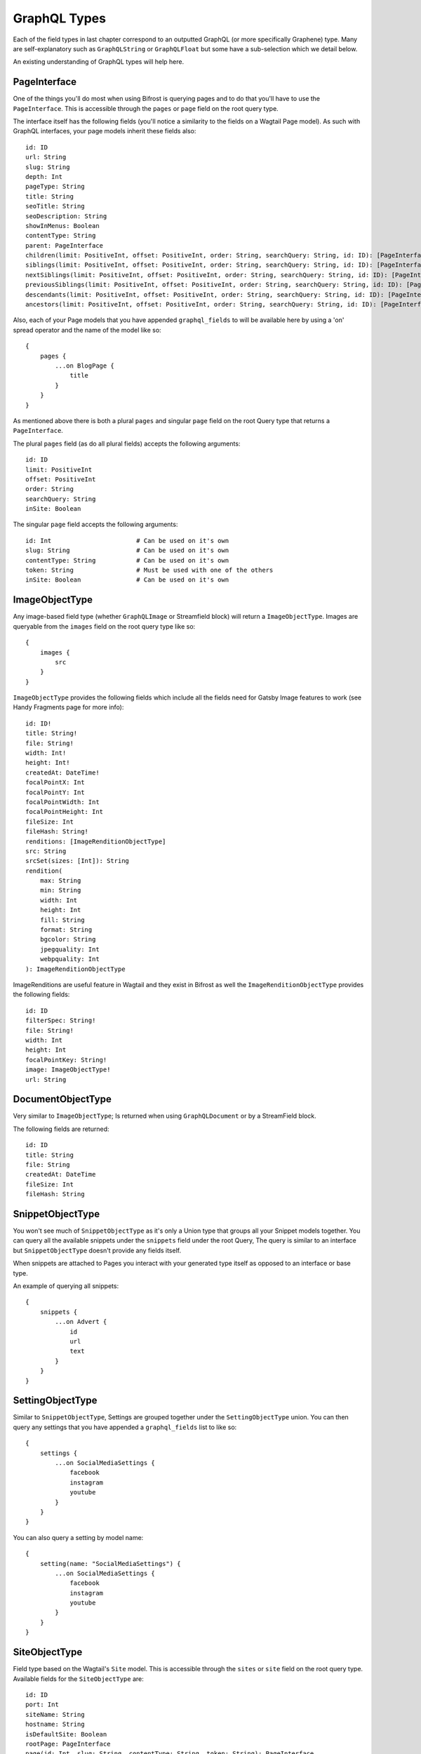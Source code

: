 GraphQL Types
=============

Each of the field types in last chapter correspond to an outputted GraphQL
(or more specifically Graphene) type. Many are self-explanatory such as
``GraphQLString`` or ``GraphQLFloat`` but some have a sub-selection which we
detail below.

An existing understanding of GraphQL types will help here.


PageInterface
^^^^^^^^^^^^^

One of the things you'll do most when using Bifrost is querying pages and to
do that you'll have to use the ``PageInterface``. This is accessible through
the ``pages`` or ``page`` field on the root query type.



The interface itself has the following fields (you'll notice a similarity to
the fields on a Wagtail Page model). As such with GraphQL interfaces, your page
models inherit these fields also:

::

    id: ID
    url: String
    slug: String
    depth: Int
    pageType: String
    title: String
    seoTitle: String
    seoDescription: String
    showInMenus: Boolean
    contentType: String
    parent: PageInterface
    children(limit: PositiveInt, offset: PositiveInt, order: String, searchQuery: String, id: ID): [PageInterface]
    siblings(limit: PositiveInt, offset: PositiveInt, order: String, searchQuery: String, id: ID): [PageInterface]
    nextSiblings(limit: PositiveInt, offset: PositiveInt, order: String, searchQuery: String, id: ID): [PageInterface]
    previousSiblings(limit: PositiveInt, offset: PositiveInt, order: String, searchQuery: String, id: ID): [PageInterface]
    descendants(limit: PositiveInt, offset: PositiveInt, order: String, searchQuery: String, id: ID): [PageInterface]
    ancestors(limit: PositiveInt, offset: PositiveInt, order: String, searchQuery: String, id: ID): [PageInterface]


Also, each of your Page models that you have appended ``graphql_fields`` to will be
available here by using a 'on' spread operator and the name of the model like so:

::

    {
        pages {
            ...on BlogPage {
                title
            }
        }
    }


As mentioned above there is both a plural ``pages`` and singular ``page``
field on the root Query type that returns a ``PageInterface``.

The plural ``pages`` field (as do all plural fields)
accepts the following arguments:

::

    id: ID
    limit: PositiveInt
    offset: PositiveInt
    order: String
    searchQuery: String
    inSite: Boolean


The singular ``page`` field accepts the following arguments:

::

    id: Int                       # Can be used on it's own
    slug: String                  # Can be used on it's own
    contentType: String           # Can be used on it's own
    token: String                 # Must be used with one of the others
    inSite: Boolean               # Can be used on it's own



ImageObjectType
^^^^^^^^^^^^^^^

Any image-based field type (whether ``GraphQLImage`` or Streamfield block) will
return a ``ImageObjectType``. Images are queryable from the ``images`` field on
the root query type like so:

::

    {
        images {
            src
        }
    }


``ImageObjectType`` provides the following fields which include all the fields
need for Gatsby Image features to work (see Handy Fragments page for more info):

::

    id: ID!
    title: String!
    file: String!
    width: Int!
    height: Int!
    createdAt: DateTime!
    focalPointX: Int
    focalPointY: Int
    focalPointWidth: Int
    focalPointHeight: Int
    fileSize: Int
    fileHash: String!
    renditions: [ImageRenditionObjectType]
    src: String
    srcSet(sizes: [Int]): String
    rendition(
        max: String
        min: String
        width: Int
        height: Int
        fill: String
        format: String
        bgcolor: String
        jpegquality: Int
        webpquality: Int
    ): ImageRenditionObjectType


ImageRenditions are useful feature in Wagtail and they exist in Bifrost as well
the ``ImageRenditionObjectType`` provides the following fields:

::

    id: ID
    filterSpec: String!
    file: String!
    width: Int
    height: Int
    focalPointKey: String!
    image: ImageObjectType!
    url: String


DocumentObjectType
^^^^^^^^^^^^^^^^^^

Very similar to ``ImageObjectType``; Is returned when using ``GraphQLDocument``
or by a StreamField block.

The following fields are returned:

::

    id: ID
    title: String
    file: String
    createdAt: DateTime
    fileSize: Int
    fileHash: String



SnippetObjectType
^^^^^^^^^^^^^^^^^

You won't see much of ``SnippetObjectType`` as it's only a Union type that
groups all your Snippet models together. You can query all the available snippets
under the ``snippets`` field under the root Query, The query is similar to
an interface but ``SnippetObjectType`` doesn't provide any fields itself.

When snippets are attached to Pages you interact with your generated type itself
as opposed to an interface or base type.

An example of querying all snippets:

::

    {
        snippets {
            ...on Advert {
                id
                url
                text
            }
        }
    }


SettingObjectType
^^^^^^^^^^^^^^^^^

Similar to ``SnippetObjectType``, Settings are grouped together under the
``SettingObjectType`` union. You can then query any settings that you have
appended a ``graphql_fields`` list to like so:

::

    {
        settings {
            ...on SocialMediaSettings {
                facebook
                instagram
                youtube
            }
        }
    }

You can also query a setting by model name:

::

    {
        setting(name: "SocialMediaSettings") {
            ...on SocialMediaSettings {
                facebook
                instagram
                youtube
            }
        }
    }


SiteObjectType
^^^^^^^^^^^^^^

Field type based on the Wagtail's ``Site`` model. This is accessible through
the ``sites`` or ``site`` field on the root query type. Available fields for the
``SiteObjectType`` are:

::

    id: ID
    port: Int
    siteName: String
    hostname: String
    isDefaultSite: Boolean
    rootPage: PageInterface
    page(id: Int, slug: String, contentType: String, token: String): PageInterface
    pages(limit: PositiveInt, offset: PositiveInt, order: String, searchQuery: String, id: ID): [PageInterface]


The plural ``sites`` field is queryable like so:

::

    {
        sites {
            port
            hostname
        }
    }

The singular ``site`` field accepts the following arguments:

::

    # Either the `id` or `hostName` must be provided.
    id: ID
    hostName: String

and is queryable like so:

::

    {
        site(hostName: "my.domain") {
            pages {
                title
            }
        }
    }


Search
^^^^^^

You can also simply search all models via GraphQL like so:

::

    {
        search(query:"blog") {
            ...on BlogPage {
                title
            }
        }
    }
